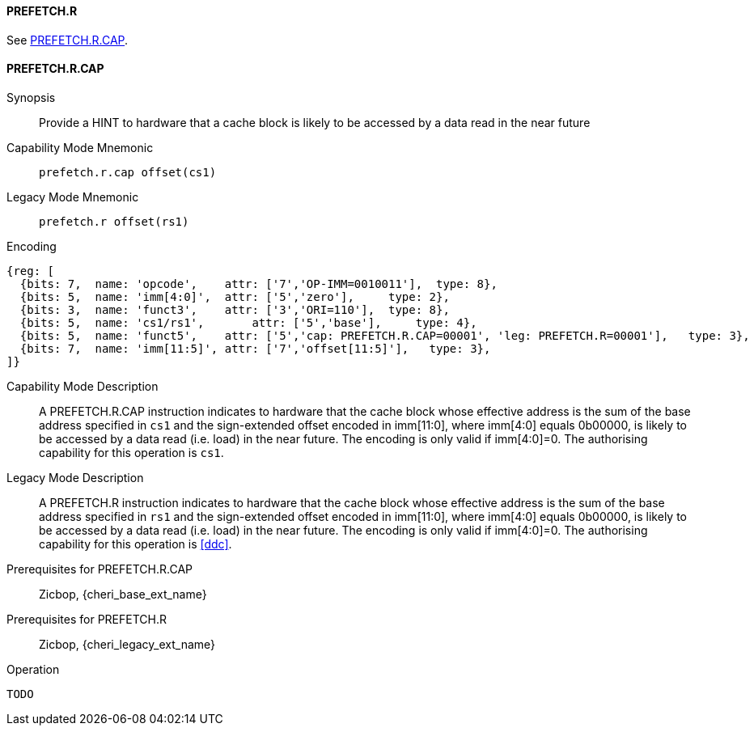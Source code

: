 <<<

[#PREFETCH_R,reftext="PREFETCH.R"]
==== PREFETCH.R
See <<PREFETCH_R_CAP>>.

[#PREFETCH_R_CAP,reftext="PREFETCH.R.CAP"]
==== PREFETCH.R.CAP

Synopsis::
Provide a HINT to hardware that a cache block is likely to be accessed by a
data read in the near future

Capability Mode Mnemonic::
`prefetch.r.cap offset(cs1)`

Legacy Mode Mnemonic::
`prefetch.r offset(rs1)`

Encoding::
[wavedrom, , svg]
....
{reg: [
  {bits: 7,  name: 'opcode',    attr: ['7','OP-IMM=0010011'],  type: 8},
  {bits: 5,  name: 'imm[4:0]',  attr: ['5','zero'],     type: 2},
  {bits: 3,  name: 'funct3',    attr: ['3','ORI=110'],  type: 8},
  {bits: 5,  name: 'cs1/rs1',       attr: ['5','base'],     type: 4},
  {bits: 5,  name: 'funct5',    attr: ['5','cap: PREFETCH.R.CAP=00001', 'leg: PREFETCH.R=00001'],   type: 3},
  {bits: 7,  name: 'imm[11:5]', attr: ['7','offset[11:5]'],   type: 3},
]}
....

Capability Mode Description::
A PREFETCH.R.CAP instruction indicates to hardware that the cache block whose
effective address is the sum of the base address specified in `cs1` and the
sign-extended offset encoded in imm[11:0], where imm[4:0] equals 0b00000, is
likely to be accessed by a data read (i.e. load) in the near future. The
encoding is only valid if imm[4:0]=0. The authorising capability for this
operation is `cs1`.

Legacy Mode Description::
A PREFETCH.R instruction indicates to hardware that the cache block whose
effective address is the sum of the base address specified in `rs1` and the
sign-extended offset encoded in imm[11:0], where imm[4:0] equals 0b00000, is
likely to be accessed by a data read (i.e. load) in the near future. The
encoding is only valid if imm[4:0]=0. The authorising capability for this
operation is <<ddc>>.


Prerequisites for PREFETCH.R.CAP::
Zicbop, {cheri_base_ext_name}

Prerequisites for PREFETCH.R::
Zicbop, {cheri_legacy_ext_name}

Operation::
[source,sail]
--
TODO
--

